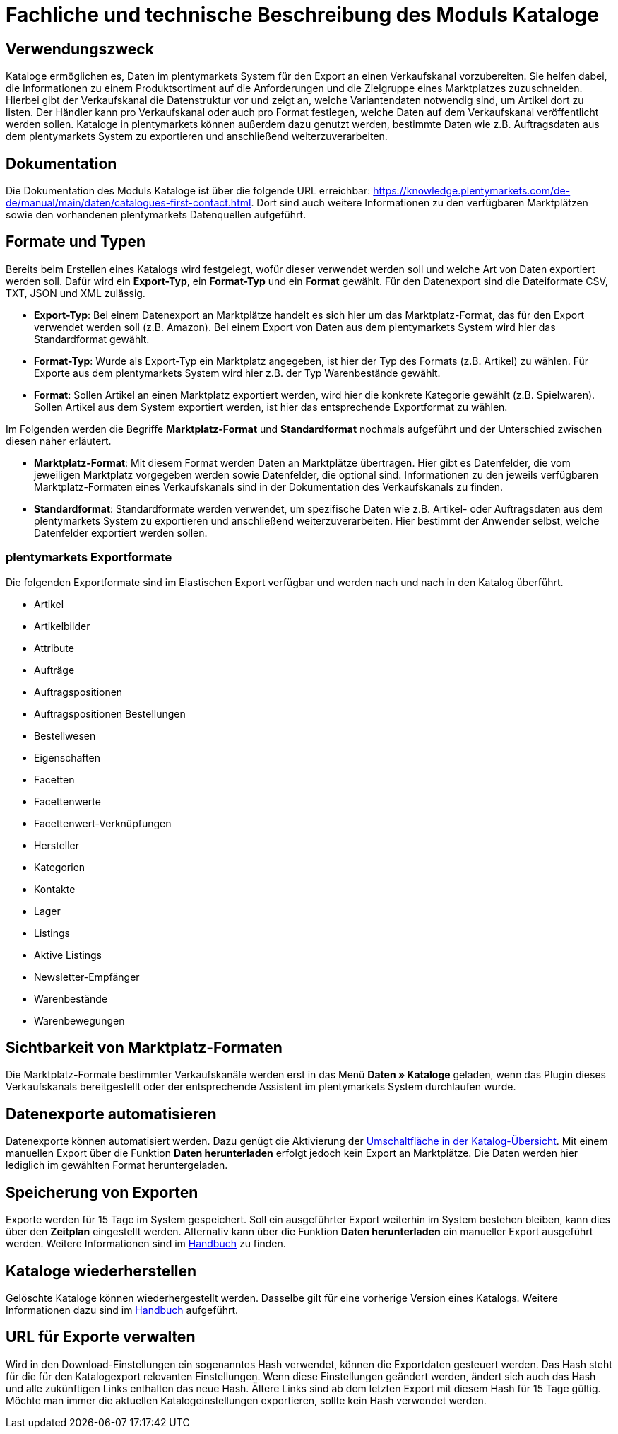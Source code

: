 = Fachliche und technische Beschreibung des Moduls Kataloge

== Verwendungszweck

Kataloge ermöglichen es, Daten im plentymarkets System für den Export an einen Verkaufskanal vorzubereiten. Sie helfen dabei, die Informationen zu einem Produktsortiment auf die Anforderungen und die Zielgruppe eines Marktplatzes zuzuschneiden. Hierbei gibt der Verkaufskanal die Datenstruktur vor und zeigt an, welche Variantendaten notwendig sind, um Artikel dort zu listen. Der Händler kann pro Verkaufskanal oder auch pro Format festlegen, welche Daten auf dem Verkaufskanal veröffentlicht werden sollen.
Kataloge in plentymarkets können außerdem dazu genutzt werden, bestimmte Daten wie z.B. Auftragsdaten aus dem plentymarkets System zu exportieren und anschließend weiterzuverarbeiten.

== Dokumentation

Die Dokumentation des Moduls Kataloge ist über die folgende URL erreichbar: link:https://knowledge.plentymarkets.com/de-de/manual/main/daten/catalogues-first-contact.html[https://knowledge.plentymarkets.com/de-de/manual/main/daten/catalogues-first-contact.html^].
Dort sind auch weitere Informationen zu den verfügbaren Marktplätzen sowie den vorhandenen plentymarkets Datenquellen aufgeführt.

== Formate und Typen

Bereits beim Erstellen eines Katalogs wird festgelegt, wofür dieser verwendet werden soll und welche Art von Daten exportiert werden soll. Dafür wird ein *Export-Typ*, ein *Format-Typ* und ein *Format* gewählt. Für den Datenexport sind die Dateiformate CSV, TXT, JSON und XML zulässig.

* *Export-Typ*: Bei einem Datenexport an Marktplätze handelt es sich hier um das Marktplatz-Format, das für den Export verwendet werden soll (z.B. Amazon). Bei einem Export von Daten aus dem plentymarkets System wird hier das Standardformat gewählt.
* *Format-Typ*: Wurde als Export-Typ ein Marktplatz angegeben, ist hier der Typ des Formats (z.B. Artikel) zu wählen. Für Exporte aus dem plentymarkets System wird hier z.B. der Typ Warenbestände gewählt.
* *Format*: Sollen Artikel an einen Marktplatz exportiert werden, wird hier die konkrete Kategorie gewählt (z.B. Spielwaren). Sollen Artikel aus dem System exportiert werden, ist hier das entsprechende Exportformat zu wählen.

Im Folgenden werden die Begriffe *Marktplatz-Format* und *Standardformat* nochmals aufgeführt und der Unterschied zwischen diesen näher erläutert.

* *Marktplatz-Format*: Mit diesem Format werden Daten an Marktplätze übertragen. Hier gibt es Datenfelder, die vom jeweiligen Marktplatz vorgegeben werden sowie Datenfelder, die optional sind. Informationen zu den jeweils verfügbaren Marktplatz-Formaten eines Verkaufskanals sind in der Dokumentation des Verkaufskanals zu finden.
* *Standardformat*: Standardformate werden verwendet, um spezifische Daten wie z.B. Artikel- oder Auftragsdaten aus dem plentymarkets System zu exportieren und anschließend weiterzuverarbeiten. Hier bestimmt der Anwender selbst, welche Datenfelder exportiert werden sollen.

=== plentymarkets Exportformate

Die folgenden Exportformate sind im Elastischen Export verfügbar und werden nach und nach in den Katalog überführt.

* Artikel
* Artikelbilder
* Attribute
* Aufträge
* Auftragspositionen
* Auftragspositionen Bestellungen
* Bestellwesen
* Eigenschaften
* Facetten
* Facettenwerte
* Facettenwert-Verknüpfungen
* Hersteller
* Kategorien
* Kontakte
* Lager
* Listings
* Aktive Listings
* Newsletter-Empfänger
* Warenbestände
* Warenbewegungen

== Sichtbarkeit von Marktplatz-Formaten

Die Marktplatz-Formate bestimmter Verkaufskanäle werden erst in das Menü *Daten » Kataloge* geladen, wenn das Plugin dieses Verkaufskanals bereitgestellt oder der entsprechende Assistent im plentymarkets System durchlaufen wurde.

== Datenexporte automatisieren

Datenexporte können automatisiert werden. Dazu genügt die Aktivierung der link:https://knowledge.plentymarkets.com/de-de/manual/main/daten/standardformate-exportieren.html#activate-catalogue[Umschaltfläche in der Katalog-Übersicht^]. Mit einem manuellen Export über die Funktion *Daten herunterladen* erfolgt jedoch kein Export an Marktplätze. Die Daten werden hier lediglich im gewählten Format heruntergeladen.

== Speicherung von Exporten

Exporte werden für 15 Tage im System gespeichert. Soll ein ausgeführter Export weiterhin im System bestehen bleiben, kann dies über den *Zeitplan* eingestellt werden. Alternativ kann über die Funktion *Daten herunterladen* ein manueller Export ausgeführt werden. Weitere Informationen sind im link:https://knowledge.plentymarkets.com/de-de/manual/main/daten/standardformate-exportieren.html#manual-export[Handbuch^] zu finden.

== Kataloge wiederherstellen

Gelöschte Kataloge können wiederhergestellt werden. Dasselbe gilt für eine vorherige Version eines Katalogs. Weitere Informationen dazu sind im link:https://knowledge.plentymarkets.com/de-de/manual/main/daten/catalogues-manage.html#240[Handbuch^] aufgeführt.

== URL für Exporte verwalten

Wird in den Download-Einstellungen ein sogenanntes Hash verwendet, können die Exportdaten gesteuert werden. Das Hash steht für die für den Katalogexport relevanten Einstellungen. Wenn diese Einstellungen geändert werden, ändert sich auch das Hash und alle zukünftigen Links enthalten das neue Hash. Ältere Links sind ab dem letzten Export mit diesem Hash für 15 Tage gültig. Möchte man immer die aktuellen Katalogeinstellungen exportieren, sollte kein Hash verwendet werden.
